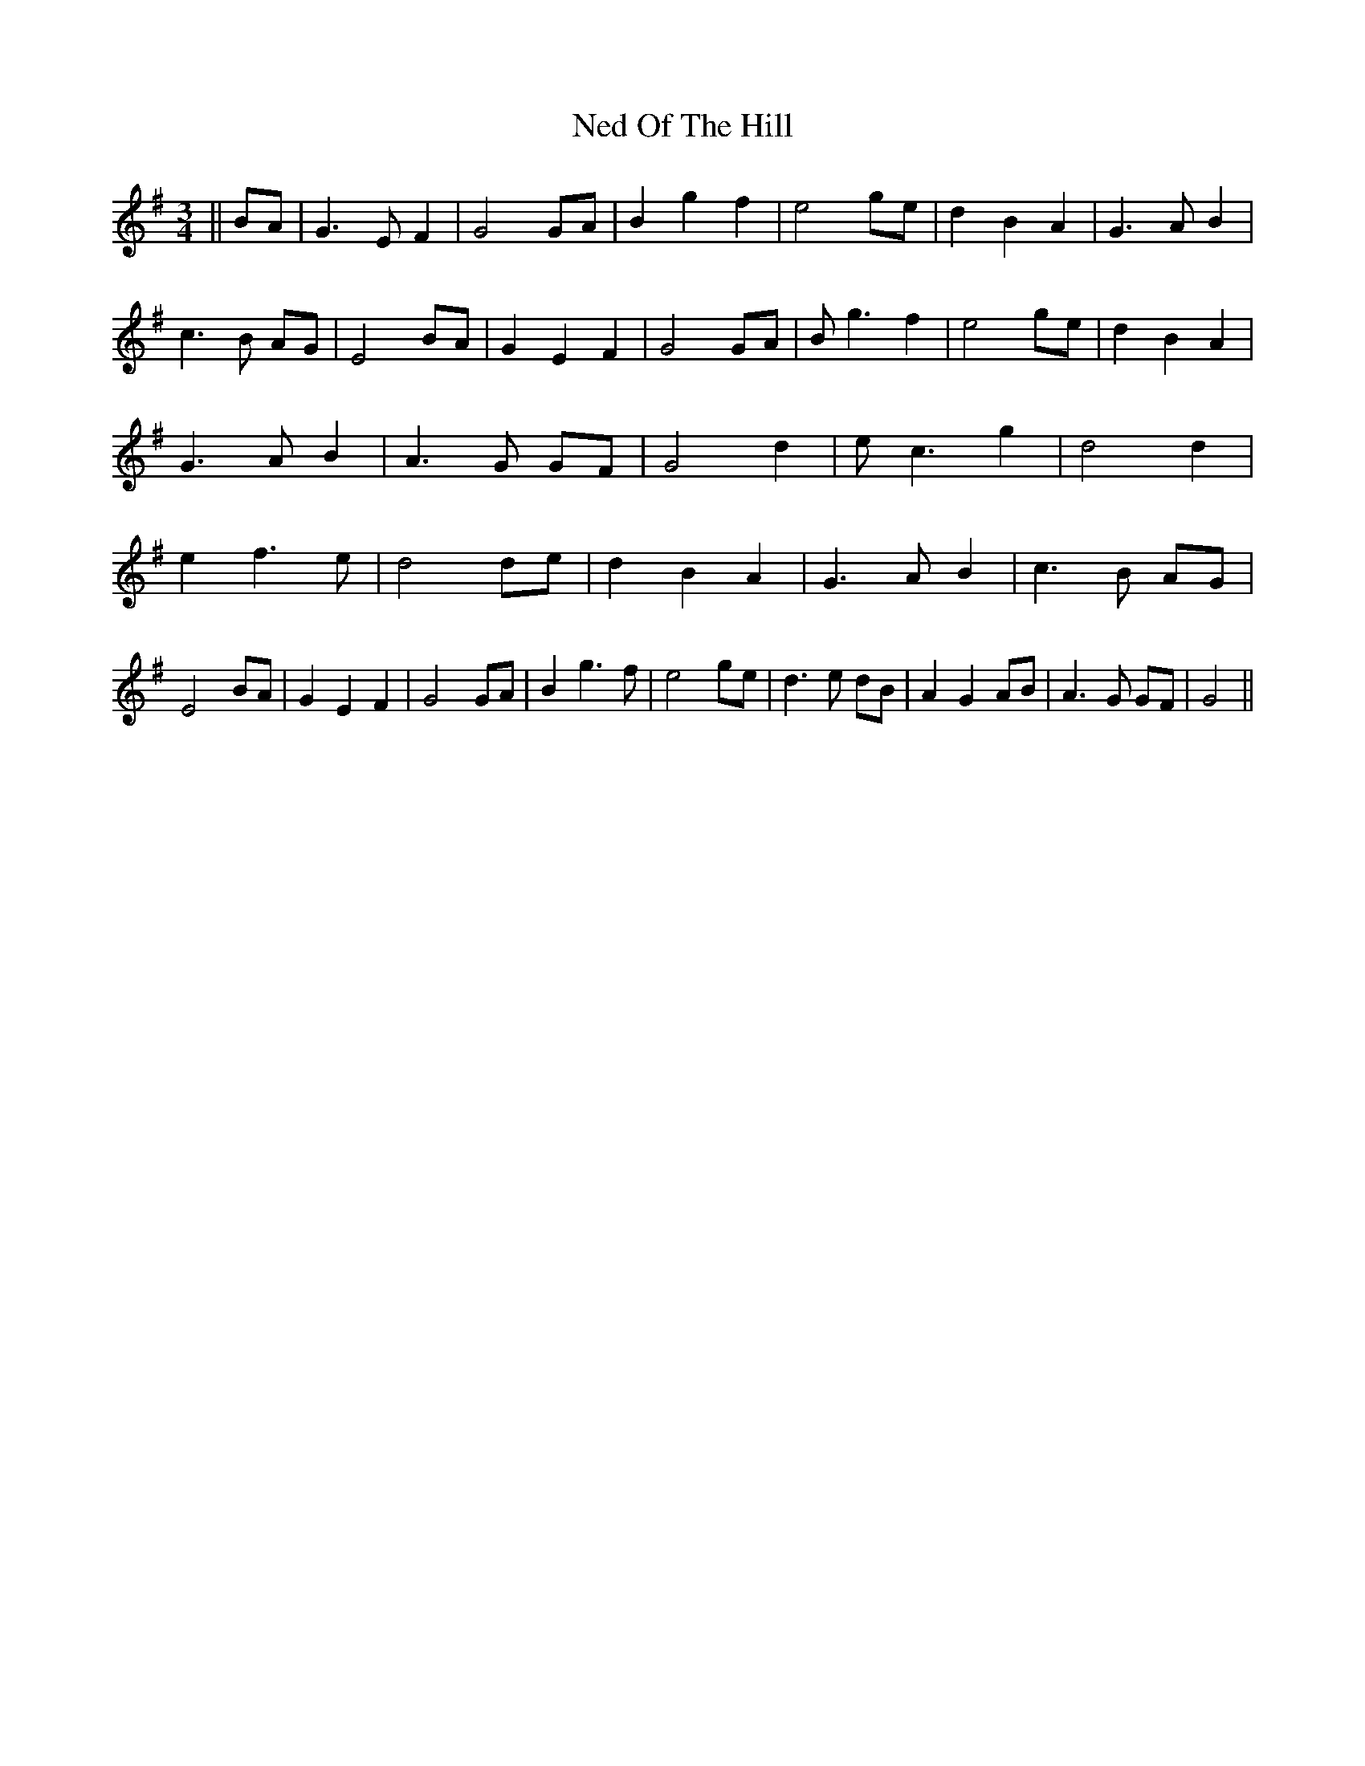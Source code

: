 X: 5
T: Ned Of The Hill
Z: Jim Nikora
S: https://thesession.org/tunes/6508#setting28945
R: waltz
M: 3/4
L: 1/8
K: Gmaj
||BA|G3 E F2|G4 GA|B2 g2 f2|e4 ge|d2 B2 A2|G3 A B2|c3 B AG|E4 BA|G2 E2 F2|G4 GA|B g3 f2|e4 ge|d2 B2 A2|G3 A B2|A3 G GF|G4 d2|e c3 g2|d4 d2|e2 f3 e|d4 de|d2 B2 A2|G3 A B2|c3 B AG|E4 BA|G2 E2 F2|G4 GA|B2 g3 f|e4 ge|d3 e dB|A2 G2 AB|A3 G GF|G4 ||
